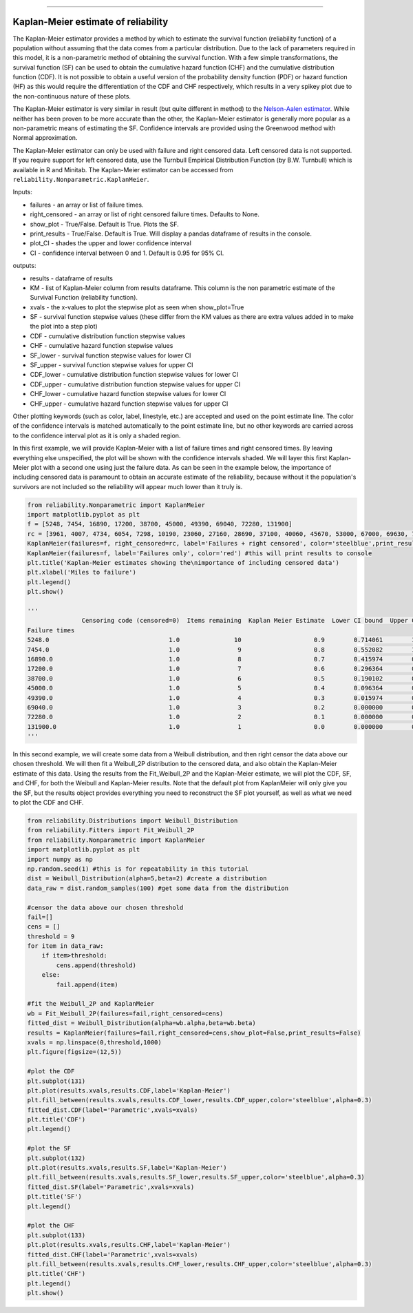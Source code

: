 .. image:: images/logo.png

-------------------------------------

Kaplan-Meier estimate of reliability
''''''''''''''''''''''''''''''''''''

The Kaplan-Meier estimator provides a method by which to estimate the survival function (reliability function) of a population without assuming that the data comes from a particular distribution. Due to the lack of parameters required in this model, it is a non-parametric method of obtaining the survival function. With a few simple transformations, the survival function (SF) can be used to obtain the cumulative hazard function (CHF) and the cumulative distribution function (CDF). It is not possible to obtain a useful version of the probability density function (PDF) or hazard function (HF) as this would require the differentiation of the CDF and CHF respectively, which results in a very spikey plot due to the non-continuous nature of these plots.

The Kaplan-Meier estimator is very similar in result (but quite different in method) to the `Nelson-Aalen estimator <https://reliability.readthedocs.io/en/latest/Nelson-Aalen%20estimate%20of%20reliability.html>`_. While neither has been proven to be more accurate than the other, the Kaplan-Meier estimator is generally more popular as a non-parametric means of estimating the SF. Confidence intervals are provided using the Greenwood method with Normal approximation.

The Kaplan-Meier estimator can only be used with failure and right censored data. Left censored data is not supported. If you require support for left censored data, use the Turnbull Empirical Distribution Function (by B.W. Turnbull) which is available in R and Minitab. The Kaplan-Meier estimator can be accessed from ``reliability.Nonparametric.KaplanMeier``.

Inputs:

-   failures - an array or list of failure times.
-   right_censored - an array or list of right censored failure times. Defaults to None.
-   show_plot - True/False. Default is True. Plots the SF.
-   print_results - True/False. Default is True. Will display a pandas dataframe of results in the console.
-   plot_CI - shades the upper and lower confidence interval
-   CI - confidence interval between 0 and 1. Default is 0.95 for 95% CI.

outputs:

-   results - dataframe of results
-   KM - list of Kaplan-Meier column from results dataframe. This column is the non parametric estimate of the Survival Function (reliability function).
-    xvals - the x-values to plot the stepwise plot as seen when show_plot=True
-    SF - survival function stepwise values (these differ from the KM values as there are extra values added in to make the plot into a step plot)
-    CDF - cumulative distribution function stepwise values
-    CHF - cumulative hazard function stepwise values
-    SF_lower - survival function stepwise values for lower CI
-    SF_upper - survival function stepwise values for upper CI
-    CDF_lower - cumulative distribution function stepwise values for lower CI
-    CDF_upper - cumulative distribution function stepwise values for upper CI
-    CHF_lower - cumulative hazard function stepwise values for lower CI
-    CHF_upper - cumulative hazard function stepwise values for upper CI

Other plotting keywords (such as color, label, linestyle, etc.) are accepted and used on the point estimate line. The color of the confidence intervals is matched automatically to the point estimate line, but no other keywords are carried across to the confidence interval plot as it is only a shaded region.

In this first example, we will provide Kaplan-Meier with a list of failure times and right censored times. By leaving everything else unspecified, the plot will be shown with the confidence intervals shaded. We will layer this first Kaplan-Meier plot with a second one using just the failure data. As can be seen in the example below, the importance of including censored data is paramount to obtain an accurate estimate of the reliability, because without it the population's survivors are not included so the reliability will appear much lower than it truly is.

.. code:: python

    from reliability.Nonparametric import KaplanMeier
    import matplotlib.pyplot as plt
    f = [5248, 7454, 16890, 17200, 38700, 45000, 49390, 69040, 72280, 131900]
    rc = [3961, 4007, 4734, 6054, 7298, 10190, 23060, 27160, 28690, 37100, 40060, 45670, 53000, 67000, 69630, 77350, 78470, 91680, 105700, 106300, 150400]
    KaplanMeier(failures=f, right_censored=rc, label='Failures + right censored', color='steelblue',print_results=False)
    KaplanMeier(failures=f, label='Failures only', color='red') #this will print results to console
    plt.title('Kaplan-Meier estimates showing the\nimportance of including censored data')
    plt.xlabel('Miles to failure')
    plt.legend()
    plt.show()
    
    '''
                   Censoring code (censored=0)  Items remaining  Kaplan Meier Estimate  Lower CI bound  Upper CI bound
    Failure times                                                                                                     
    5248.0                                 1.0               10                    0.9        0.714061        1.000000
    7454.0                                 1.0                9                    0.8        0.552082        1.000000
    16890.0                                1.0                8                    0.7        0.415974        0.984026
    17200.0                                1.0                7                    0.6        0.296364        0.903636
    38700.0                                1.0                6                    0.5        0.190102        0.809898
    45000.0                                1.0                5                    0.4        0.096364        0.703636
    49390.0                                1.0                4                    0.3        0.015974        0.584026
    69040.0                                1.0                3                    0.2        0.000000        0.447918
    72280.0                                1.0                2                    0.1        0.000000        0.285939
    131900.0                               1.0                1                    0.0        0.000000        0.000000
    '''
    
.. image:: images/KaplanMeier2.png

In this second example, we will create some data from a Weibull distribution, and then right censor the data above our chosen threshold. We will then fit a Weibull_2P distribution to the censored data, and also obtain the Kaplan-Meier estimate of this data. Using the results from the Fit_Weibull_2P and the Kaplan-Meier estimate, we will plot the CDF, SF, and CHF, for both the Weibull and Kaplan-Meier results. Note that the default plot from KaplanMeier will only give you the SF, but the results object provides everything you need to reconstruct the SF plot yourself, as well as what we need to plot the CDF and CHF.

.. code:: python

    from reliability.Distributions import Weibull_Distribution
    from reliability.Fitters import Fit_Weibull_2P
    from reliability.Nonparametric import KaplanMeier
    import matplotlib.pyplot as plt
    import numpy as np
    np.random.seed(1) #this is for repeatability in this tutorial
    dist = Weibull_Distribution(alpha=5,beta=2) #create a distribution
    data_raw = dist.random_samples(100) #get some data from the distribution

    #censor the data above our chosen threshold
    fail=[]
    cens = []
    threshold = 9
    for item in data_raw:
        if item>threshold:
            cens.append(threshold)
        else:
            fail.append(item)

    #fit the Weibull_2P and KaplanMeier
    wb = Fit_Weibull_2P(failures=fail,right_censored=cens)
    fitted_dist = Weibull_Distribution(alpha=wb.alpha,beta=wb.beta)
    results = KaplanMeier(failures=fail,right_censored=cens,show_plot=False,print_results=False)
    xvals = np.linspace(0,threshold,1000)
    plt.figure(figsize=(12,5))

    #plot the CDF
    plt.subplot(131)
    plt.plot(results.xvals,results.CDF,label='Kaplan-Meier')
    plt.fill_between(results.xvals,results.CDF_lower,results.CDF_upper,color='steelblue',alpha=0.3)
    fitted_dist.CDF(label='Parametric',xvals=xvals)
    plt.title('CDF')
    plt.legend()

    #plot the SF
    plt.subplot(132)
    plt.plot(results.xvals,results.SF,label='Kaplan-Meier')
    plt.fill_between(results.xvals,results.SF_lower,results.SF_upper,color='steelblue',alpha=0.3)
    fitted_dist.SF(label='Parametric',xvals=xvals)
    plt.title('SF')
    plt.legend()

    #plot the CHF
    plt.subplot(133)
    plt.plot(results.xvals,results.CHF,label='Kaplan-Meier')
    fitted_dist.CHF(label='Parametric',xvals=xvals)
    plt.fill_between(results.xvals,results.CHF_lower,results.CHF_upper,color='steelblue',alpha=0.3)
    plt.title('CHF')
    plt.legend()
    plt.show()

.. image:: images/KM_all3functions.png
